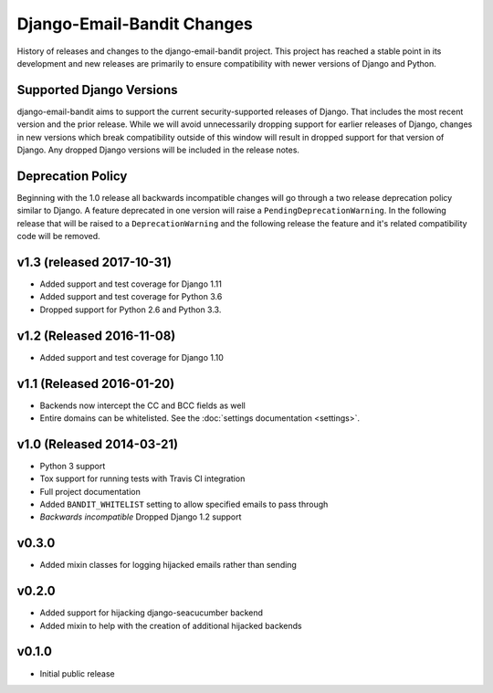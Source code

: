 Django-Email-Bandit Changes
==============================

History of releases and changes to the django-email-bandit project. This project
has reached a stable point in its development and new releases are primarily to
ensure compatibility with newer versions of Django and Python.


Supported Django Versions
-------------------------------

django-email-bandit aims to support the current security-supported releases of Django. That
includes the most recent version and the prior release. While we will avoid unnecessarily
dropping support for earlier releases of Django, changes in new versions which
break compatibility outside of this window will result in dropped support for that
version of Django. Any dropped Django versions will be included in the release notes.


Deprecation Policy
-------------------------------

Beginning with the 1.0 release all backwards incompatible changes will go through a two release
deprecation policy similar to Django. A feature deprecated in one version will
raise a ``PendingDeprecationWarning``. In the following release that will be raised
to a ``DeprecationWarning`` and the following release the feature and it's related compatibility
code will be removed.


v1.3 (released 2017-10-31)
--------------------------

- Added support and test coverage for Django 1.11
- Added support and test coverage for Python 3.6
- Dropped support for Python 2.6 and Python 3.3.


v1.2 (Released 2016-11-08)
-------------------------------

- Added support and test coverage for Django 1.10


v1.1 (Released 2016-01-20)
-------------------------------

- Backends now intercept the CC and BCC fields as well
- Entire domains can be whitelisted. See the :doc:`settings documentation <settings>`.

v1.0 (Released 2014-03-21)
-------------------------------

- Python 3 support
- Tox support for running tests with Travis CI integration
- Full project documentation
- Added ``BANDIT_WHITELIST`` setting to allow specified emails to pass through
- *Backwards incompatible* Dropped Django 1.2 support


v0.3.0
-------------------------------

- Added mixin classes for logging hijacked emails rather than sending


v0.2.0
-------------------------------

- Added support for hijacking django-seacucumber backend
- Added mixin to help with the creation of additional hijacked backends


v0.1.0
-------------------------------

- Initial public release

